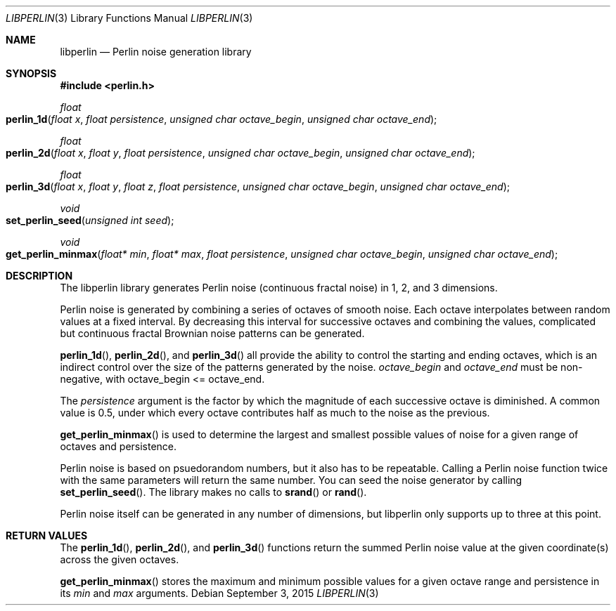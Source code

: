 .Dd September 3, 2015
.Dt LIBPERLIN 3
.Os
.Sh NAME
.Nm libperlin
.Nd Perlin noise generation library
.Sh SYNOPSIS
.In perlin.h
.Ft float
.Fo perlin_1d
.Fa "float x"
.Fa "float persistence"
.Fa "unsigned char octave_begin"
.Fa "unsigned char octave_end"
.Fc
.Ft float
.Fo perlin_2d
.Fa "float x"
.Fa "float y"
.Fa "float persistence"
.Fa "unsigned char octave_begin"
.Fa "unsigned char octave_end"
.Fc
.Ft float
.Fo perlin_3d
.Fa "float x"
.Fa "float y"
.Fa "float z"
.Fa "float persistence"
.Fa "unsigned char octave_begin"
.Fa "unsigned char octave_end"
.Fc
.Ft void
.Fo set_perlin_seed
.Fa "unsigned int seed"
.Fc
.Ft void
.Fo get_perlin_minmax
.Fa "float* min"
.Fa "float* max"
.Fa "float persistence"
.Fa "unsigned char octave_begin"
.Fa "unsigned char octave_end"
.Fc
.Sh DESCRIPTION
The libperlin library generates Perlin noise (continuous fractal noise) in 1, 2, and 3 dimensions.
.Pp
Perlin noise is generated by combining a series of octaves of smooth noise. Each octave interpolates between random values at a fixed interval. By decreasing this interval for successive octaves and combining the values, complicated but continuous fractal Brownian noise patterns can be generated.
.Pp
.Fn perlin_1d ,
.Fn perlin_2d , and
.Fn perlin_3d
all provide the ability to control the starting and ending octaves, which is an indirect control over the size of the patterns generated by the noise.
.Fa octave_begin
and
.Fa octave_end
must be non-negative, with octave_begin <= octave_end.
.Pp
The
.Fa persistence
argument is the factor by which the magnitude of each successive octave is diminished. A common value is 0.5, under which every octave contributes half as much to the noise as the previous.
.Pp
.Fn get_perlin_minmax
is used to determine the largest and smallest possible values of noise for a given range of octaves and persistence.
.Pp
Perlin noise is based on psuedorandom numbers, but it also has to be repeatable. Calling a Perlin noise function twice with the same parameters will return the same number. You can seed the noise generator by calling 
.Fn set_perlin_seed . The library makes no calls to
.Fn srand
or
.Fn rand .
.Pp
Perlin noise itself can be generated in any number of dimensions, but libperlin only supports up to three at this point.
.Sh RETURN VALUES
The
.Fn perlin_1d ,
.Fn perlin_2d ,
and
.Fn perlin_3d
functions return the summed Perlin noise value at the given coordinate(s) across the given octaves. 
.Pp
.Fn get_perlin_minmax
stores the maximum and minimum possible values for a given octave range and persistence in its
.Fa min
and
.Fa max
arguments.
